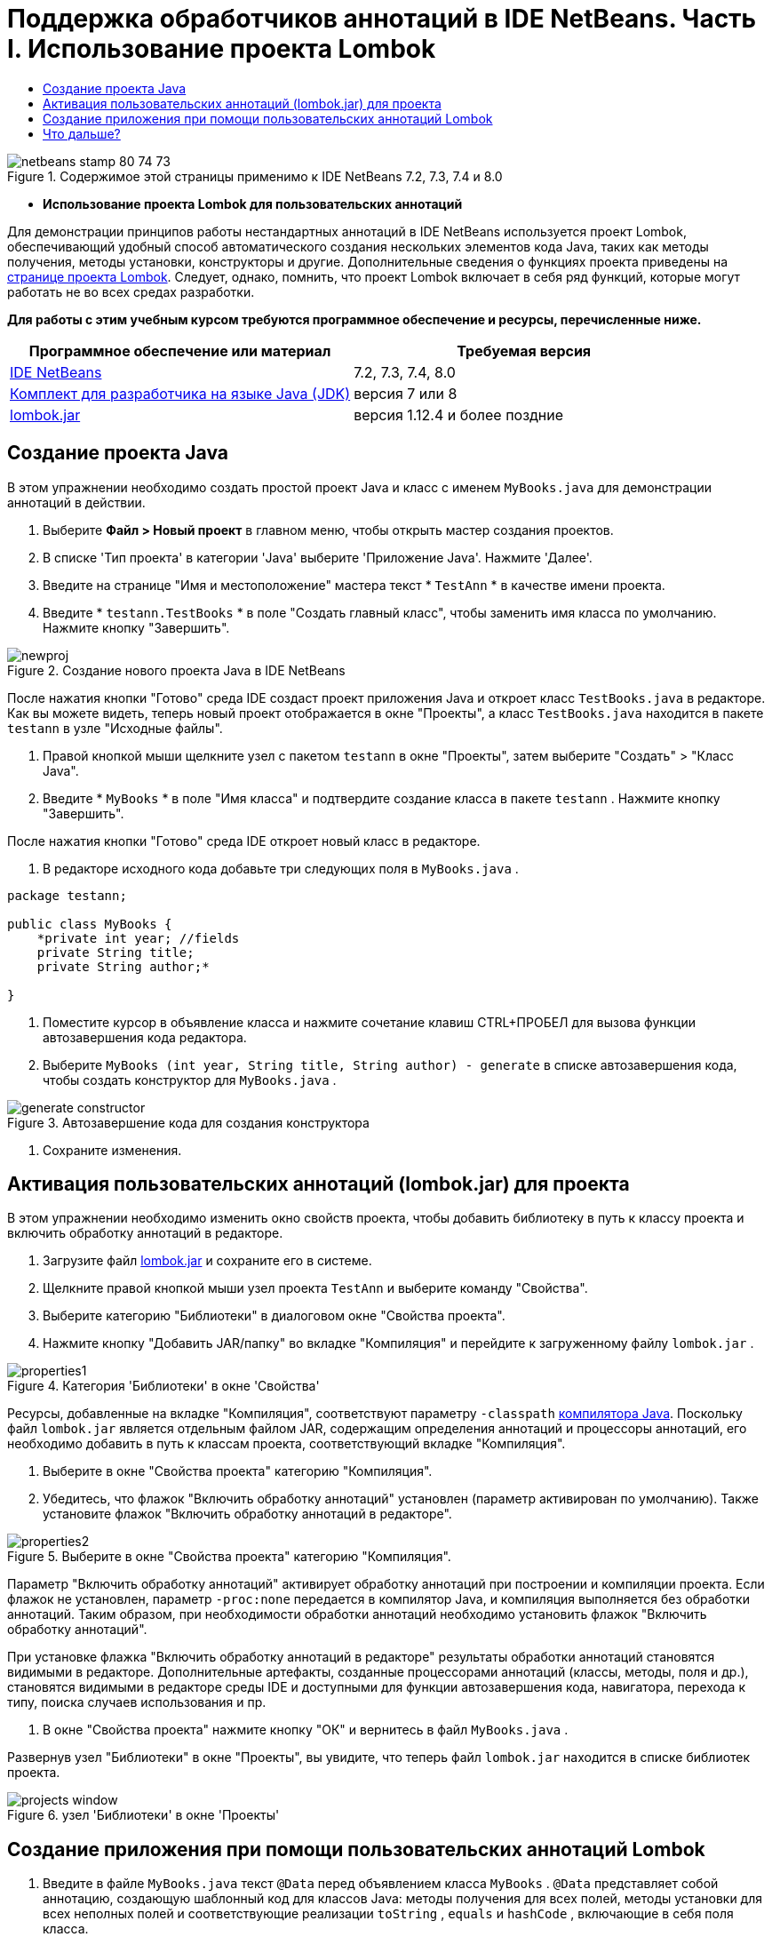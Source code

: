 // 
//     Licensed to the Apache Software Foundation (ASF) under one
//     or more contributor license agreements.  See the NOTICE file
//     distributed with this work for additional information
//     regarding copyright ownership.  The ASF licenses this file
//     to you under the Apache License, Version 2.0 (the
//     "License"); you may not use this file except in compliance
//     with the License.  You may obtain a copy of the License at
// 
//       http://www.apache.org/licenses/LICENSE-2.0
// 
//     Unless required by applicable law or agreed to in writing,
//     software distributed under the License is distributed on an
//     "AS IS" BASIS, WITHOUT WARRANTIES OR CONDITIONS OF ANY
//     KIND, either express or implied.  See the License for the
//     specific language governing permissions and limitations
//     under the License.
//

= Поддержка обработчиков аннотаций в IDE NetBeans. Часть I. Использование проекта Lombok
:jbake-type: tutorial
:jbake-tags: tutorials 
:jbake-status: published
:icons: font
:syntax: true
:source-highlighter: pygments
:toc: left
:toc-title:
:description: Поддержка обработчиков аннотаций в IDE NetBeans. Часть I. Использование проекта Lombok - Apache NetBeans
:keywords: Apache NetBeans, Tutorials, Поддержка обработчиков аннотаций в IDE NetBeans. Часть I. Использование проекта Lombok

image::images/netbeans-stamp-80-74-73.png[title="Содержимое этой страницы применимо к IDE NetBeans 7.2, 7.3, 7.4 и 8.0"]


* *Использование проекта Lombok для пользовательских аннотаций*

Для демонстрации принципов работы нестандартных аннотаций в IDE NetBeans используется проект Lombok, обеспечивающий удобный способ автоматического создания нескольких элементов кода Java, таких как методы получения, методы установки, конструкторы и другие. Дополнительные сведения о функциях проекта приведены на link:http://projectlombok.org/[+странице проекта Lombok+]. Следует, однако, помнить, что проект Lombok включает в себя ряд функций, которые могут работать не во всех средах разработки.

*Для работы с этим учебным курсом требуются программное обеспечение и ресурсы, перечисленные ниже.*

|===
|Программное обеспечение или материал |Требуемая версия 

|link:https://netbeans.org/downloads/index.html[+IDE NetBeans+] |7.2, 7.3, 7.4, 8.0 

|link:http://www.oracle.com/technetwork/java/javase/downloads/index.html[+Комплект для разработчика на языке Java (JDK)+] |версия 7 или 8 

|link:http://code.google.com/p/projectlombok/downloads/list[+lombok.jar+] |версия 1.12.4 и более поздние 
|===


== Создание проекта Java

В этом упражнении необходимо создать простой проект Java и класс с именем  ``MyBooks.java``  для демонстрации аннотаций в действии.

1. Выберите *Файл > Новый проект* в главном меню, чтобы открыть мастер создания проектов.
2. В списке 'Тип проекта' в категории 'Java' выберите 'Приложение Java'. Нажмите 'Далее'.
3. Введите на странице "Имя и местоположение" мастера текст * ``TestAnn`` * в качестве имени проекта.
4. Введите * ``testann.TestBooks`` * в поле "Создать главный класс", чтобы заменить имя класса по умолчанию. Нажмите кнопку "Завершить".

image::images/newproj.png[title="Создание нового проекта Java в IDE NetBeans"]

После нажатия кнопки "Готово" среда IDE создаст проект приложения Java и откроет класс ``TestBooks.java``  в редакторе. Как вы можете видеть, теперь новый проект отображается в окне "Проекты", а класс  ``TestBooks.java``  находится в пакете  ``testann``  в узле "Исходные файлы".



. Правой кнопкой мыши щелкните узел с пакетом  ``testann``  в окне "Проекты", затем выберите "Создать" > "Класс Java".


. Введите * ``MyBooks`` * в поле "Имя класса" и подтвердите создание класса в пакете  ``testann`` . Нажмите кнопку "Завершить".

После нажатия кнопки "Готово" среда IDE откроет новый класс в редакторе.



. В редакторе исходного кода добавьте три следующих поля в  ``MyBooks.java`` .

[source,java]
----

package testann;

public class MyBooks {   
    *private int year; //fields
    private String title;
    private String author;*

}
----


. Поместите курсор в объявление класса и нажмите сочетание клавиш CTRL+ПРОБЕЛ для вызова функции автозавершения кода редактора.


. Выберите  ``MyBooks (int year, String title, String author) - generate``  в списке автозавершения кода, чтобы создать конструктор для  ``MyBooks.java`` .

image::images/generate-constructor.png[title="Автозавершение кода для создания конструктора"]


. Сохраните изменения.


== Активация пользовательских аннотаций (lombok.jar) для проекта

В этом упражнении необходимо изменить окно свойств проекта, чтобы добавить библиотеку в путь к классу проекта и включить обработку аннотаций в редакторе.

1. Загрузите файл link:http://code.google.com/p/projectlombok/downloads/list[+lombok.jar+] и сохраните его в системе.
2. Щелкните правой кнопкой мыши узел проекта  ``TestAnn``  и выберите команду "Свойства".
3. Выберите категорию "Библиотеки" в диалоговом окне "Свойства проекта".
4. Нажмите кнопку "Добавить JAR/папку" во вкладке "Компиляция" и перейдите к загруженному файлу  ``lombok.jar`` .

image::images/properties1.png[title="Категория 'Библиотеки' в окне 'Свойства'"]

Ресурсы, добавленные на вкладке "Компиляция", соответствуют параметру  ``-classpath``  link:http://download.oracle.com/javase/6/docs/technotes/tools/windows/javac.html#options[+компилятора Java+]. Поскольку файл  ``lombok.jar`` является отдельным файлом JAR, содержащим определения аннотаций и процессоры аннотаций, его необходимо добавить в путь к классам проекта, соответствующий вкладке "Компиляция".



. Выберите в окне "Свойства проекта" категорию "Компиляция".


. Убедитесь, что флажок "Включить обработку аннотаций" установлен (параметр активирован по умолчанию). Также установите флажок "Включить обработку аннотаций в редакторе". 

image::images/properties2.png[title="Выберите в окне &quot;Свойства проекта&quot; категорию &quot;Компиляция&quot;."]

Параметр "Включить обработку аннотаций" активирует обработку аннотаций при построении и компиляции проекта. Если флажок не установлен, параметр  ``-proc:none``  передается в компилятор Java, и компиляция выполняется без обработки аннотаций. Таким образом, при необходимости обработки аннотаций необходимо установить флажок "Включить обработку аннотаций".

При установке флажка "Включить обработку аннотаций в редакторе" результаты обработки аннотаций становятся видимыми в редакторе. Дополнительные артефакты, созданные процессорами аннотаций (классы, методы, поля и др.), становятся видимыми в редакторе среды IDE и доступными для функции автозавершения кода, навигатора, перехода к типу, поиска случаев использования и пр.



. В окне "Свойства проекта" нажмите кнопку "ОК" и вернитесь в файл  ``MyBooks.java`` .

Развернув узел "Библиотеки" в окне "Проекты", вы увидите, что теперь файл  ``lombok.jar``  находится в списке библиотек проекта.

image::images/projects-window.png[title="узел 'Библиотеки' в окне 'Проекты'"]


== Создание приложения при помощи пользовательских аннотаций Lombok

1. Введите в файле  ``MyBooks.java``  текст  ``@Data``  перед объявлением класса  ``MyBooks`` .  ``@Data``  представляет собой аннотацию, создающую шаблонный код для классов Java: методы получения для всех полей, методы установки для всех неполных полей и соответствующие реализации  ``toString`` ,  ``equals``  и  ``hashCode`` , включающие в себя поля класса.

Дополнительные сведения об аннотациях, поддерживаемых в проекте Lombok, приведены в разделе link:http://projectlombok.org/features/index.html[+Обзор функций+] Lombok.



. Щелкните всплывающую подсказку в левом поле редактора и добавьте импорт для  ``lombok.Data`` .

image::images/import-lombok.png[title="Подсказка в редакаторе для импорта lombok"]

Итоговый код в редакторе должен выглядеть следующим образом:


[source,java]
----

package testann;

import lombok.Data;


@Data
public class MyBooks {

    private int year; //fields
    private String title;
    private String author;

    public MyBooks(int year, String title, String author) {
        this.year = year;
        this.title = title;
        this.author = author;
    }
}
----

Обратите внимание, что необходимые артефакты кода, например методы получения, методы установки, toString и другие созданы и отображаются в окне навигатора. Аннотация  ``@Data``  создала весь шаблонный код, необходимый для типичного класса.

image::images/nav.png[title="Окно 'Навигатор', в котором отображаются участники проекта"]

Можно также вызвать окно автозавершения кода (CTRL+ПРОБЕЛ) и проверить доступность созданных артефактов для выбора. Теперь необходимо убедиться, что проект выполняет компиляцию, а созданные артефакты можно вызвать из других компонентов программы.



. Откройте файл  ``TestBooks.java``  с методом _main_ и добавьте следующий код (выделен полужирным шрифтом), чтобы создать новый объект класса  ``MyBooks`` .

[source,java]
----

package testann;

public class TestBooks {

    public static void main(String[] args) {
        *MyBooks books = new MyBooks(2009, "My Beautiful Dream", "John Smith");*
    }
}
----


. Добавьте следующий код, который выводит на экран значения переменной  ``books`` .

Для возврата значений следует вызвать методы получения, автоматически созданные в файле  ``lombok.jar`` . Обратите внимание, что при вводе автоматически созданные артефакты доступны в окне автозавершения кода.


[source,java]
----

package testann;

public class TestBooks {

    public static void main(String[] args) {
        MyBooks books = new MyBooks(2009, "My Beautiful Dream", "John Smith");
        *System.out.println("Year: " + books.getYear() + ", Title: " + books.getTitle() +  ", Author: " + books.getAuthor());*
    }
}
----


. Сохраните изменения.


. Щелкните правой кнопкой мыши узел проекта в окне "Проекты" и выберите команду "Выполнить" (F6).

После запуска приложения на экране должны отобразиться следующие выходные данные, демонстрирующие успешность компиляции.

image::images/output.png[title="Окно вывода после запуска приложения"]

Таким образом, артефакты, созданные при помощи обработчика аннотаций Lombok, доступны из других компонентов программы.


== Что дальше?

* Документация Java SE - link:http://download.oracle.com/javase/6/docs/technotes/guides/language/annotations.html[+Аннотации+]
* Учебный курс Java SE - link:http://download.oracle.com/javase/tutorial/java/javaOO/annotations.html[+Аннотации+]
link:/about/contact_form.html?to=3&subject=Feedback:%20Using%20the%20Annotation%20Processors%20Support%20in%20NetBeans%20IDE[+Отправить отзыв по этому учебному курсу+]
